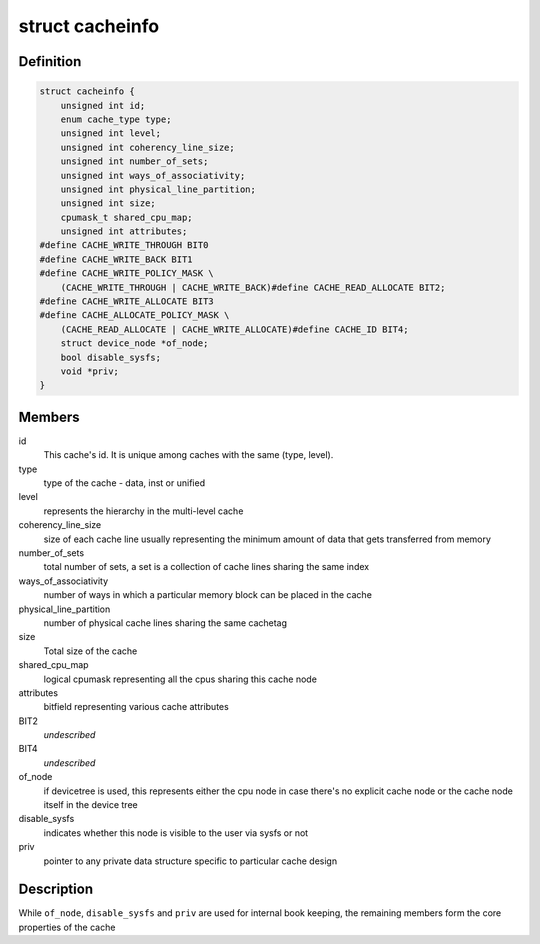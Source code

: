 .. -*- coding: utf-8; mode: rst -*-
.. src-file: include/linux/cacheinfo.h

.. _`cacheinfo`:

struct cacheinfo
================

.. c:type:: struct cacheinfo

    represent a cache leaf node

.. _`cacheinfo.definition`:

Definition
----------

.. code-block:: c

    struct cacheinfo {
        unsigned int id;
        enum cache_type type;
        unsigned int level;
        unsigned int coherency_line_size;
        unsigned int number_of_sets;
        unsigned int ways_of_associativity;
        unsigned int physical_line_partition;
        unsigned int size;
        cpumask_t shared_cpu_map;
        unsigned int attributes;
    #define CACHE_WRITE_THROUGH BIT0
    #define CACHE_WRITE_BACK BIT1
    #define CACHE_WRITE_POLICY_MASK \
        (CACHE_WRITE_THROUGH | CACHE_WRITE_BACK)#define CACHE_READ_ALLOCATE BIT2;
    #define CACHE_WRITE_ALLOCATE BIT3
    #define CACHE_ALLOCATE_POLICY_MASK \
        (CACHE_READ_ALLOCATE | CACHE_WRITE_ALLOCATE)#define CACHE_ID BIT4;
        struct device_node *of_node;
        bool disable_sysfs;
        void *priv;
    }

.. _`cacheinfo.members`:

Members
-------

id
    This cache's id. It is unique among caches with the same (type, level).

type
    type of the cache - data, inst or unified

level
    represents the hierarchy in the multi-level cache

coherency_line_size
    size of each cache line usually representing
    the minimum amount of data that gets transferred from memory

number_of_sets
    total number of sets, a set is a collection of cache
    lines sharing the same index

ways_of_associativity
    number of ways in which a particular memory
    block can be placed in the cache

physical_line_partition
    number of physical cache lines sharing the
    same cachetag

size
    Total size of the cache

shared_cpu_map
    logical cpumask representing all the cpus sharing
    this cache node

attributes
    bitfield representing various cache attributes

BIT2
    *undescribed*

BIT4
    *undescribed*

of_node
    if devicetree is used, this represents either the cpu node in
    case there's no explicit cache node or the cache node itself in the
    device tree

disable_sysfs
    indicates whether this node is visible to the user via
    sysfs or not

priv
    pointer to any private data structure specific to particular
    cache design

.. _`cacheinfo.description`:

Description
-----------

While \ ``of_node``\ , \ ``disable_sysfs``\  and \ ``priv``\  are used for internal book
keeping, the remaining members form the core properties of the cache

.. This file was automatic generated / don't edit.

